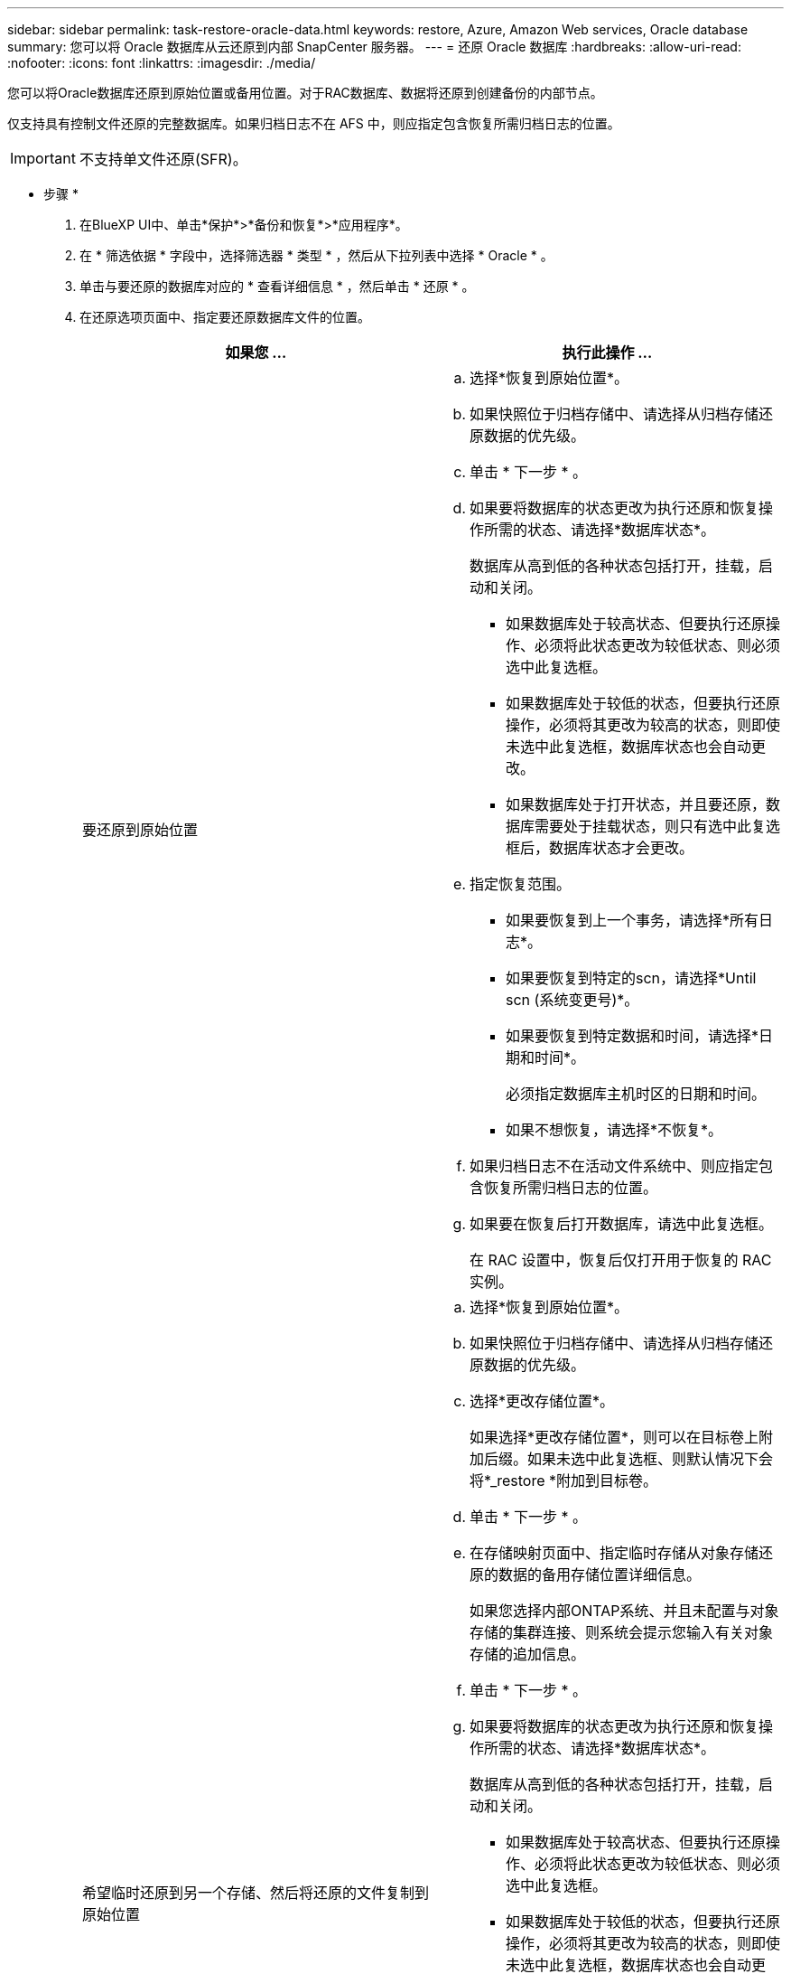---
sidebar: sidebar 
permalink: task-restore-oracle-data.html 
keywords: restore, Azure, Amazon Web services, Oracle database 
summary: 您可以将 Oracle 数据库从云还原到内部 SnapCenter 服务器。 
---
= 还原 Oracle 数据库
:hardbreaks:
:allow-uri-read: 
:nofooter: 
:icons: font
:linkattrs: 
:imagesdir: ./media/


[role="lead"]
您可以将Oracle数据库还原到原始位置或备用位置。对于RAC数据库、数据将还原到创建备份的内部节点。

仅支持具有控制文件还原的完整数据库。如果归档日志不在 AFS 中，则应指定包含恢复所需归档日志的位置。


IMPORTANT: 不支持单文件还原(SFR)。

* 步骤 *

. 在BlueXP UI中、单击*保护*>*备份和恢复*>*应用程序*。
. 在 * 筛选依据 * 字段中，选择筛选器 * 类型 * ，然后从下拉列表中选择 * Oracle * 。
. 单击与要还原的数据库对应的 * 查看详细信息 * ，然后单击 * 还原 * 。
. 在还原选项页面中、指定要还原数据库文件的位置。
+
|===
| 如果您 ... | 执行此操作 ... 


 a| 
要还原到原始位置
 a| 
.. 选择*恢复到原始位置*。
.. 如果快照位于归档存储中、请选择从归档存储还原数据的优先级。
.. 单击 * 下一步 * 。
.. 如果要将数据库的状态更改为执行还原和恢复操作所需的状态、请选择*数据库状态*。
+
数据库从高到低的各种状态包括打开，挂载，启动和关闭。

+
*** 如果数据库处于较高状态、但要执行还原操作、必须将此状态更改为较低状态、则必须选中此复选框。
*** 如果数据库处于较低的状态，但要执行还原操作，必须将其更改为较高的状态，则即使未选中此复选框，数据库状态也会自动更改。
*** 如果数据库处于打开状态，并且要还原，数据库需要处于挂载状态，则只有选中此复选框后，数据库状态才会更改。


.. 指定恢复范围。
+
*** 如果要恢复到上一个事务，请选择*所有日志*。
*** 如果要恢复到特定的scn，请选择*Until scn (系统变更号)*。
*** 如果要恢复到特定数据和时间，请选择*日期和时间*。
+
必须指定数据库主机时区的日期和时间。

*** 如果不想恢复，请选择*不恢复*。


.. 如果归档日志不在活动文件系统中、则应指定包含恢复所需归档日志的位置。
.. 如果要在恢复后打开数据库，请选中此复选框。
+
在 RAC 设置中，恢复后仅打开用于恢复的 RAC 实例。





 a| 
希望临时还原到另一个存储、然后将还原的文件复制到原始位置
 a| 
.. 选择*恢复到原始位置*。
.. 如果快照位于归档存储中、请选择从归档存储还原数据的优先级。
.. 选择*更改存储位置*。
+
如果选择*更改存储位置*，则可以在目标卷上附加后缀。如果未选中此复选框、则默认情况下会将*_restore *附加到目标卷。

.. 单击 * 下一步 * 。
.. 在存储映射页面中、指定临时存储从对象存储还原的数据的备用存储位置详细信息。
+
如果您选择内部ONTAP系统、并且未配置与对象存储的集群连接、则系统会提示您输入有关对象存储的追加信息。

.. 单击 * 下一步 * 。
.. 如果要将数据库的状态更改为执行还原和恢复操作所需的状态、请选择*数据库状态*。
+
数据库从高到低的各种状态包括打开，挂载，启动和关闭。

+
*** 如果数据库处于较高状态、但要执行还原操作、必须将此状态更改为较低状态、则必须选中此复选框。
*** 如果数据库处于较低的状态，但要执行还原操作，必须将其更改为较高的状态，则即使未选中此复选框，数据库状态也会自动更改。
*** 如果数据库处于打开状态，并且要还原，数据库需要处于挂载状态，则只有选中此复选框后，数据库状态才会更改。


.. 指定恢复范围。
+
*** 如果要恢复到上一个事务，请选择*所有日志*。
*** 如果要恢复到特定的scn，请选择*Until scn (系统变更号)*。
*** 如果要恢复到特定数据和时间，请选择*日期和时间*。
+
必须指定数据库主机时区的日期和时间。

*** 如果不想恢复，请选择*不恢复*。


.. 如果归档日志不在活动文件系统中、则应指定包含恢复所需归档日志的位置。
.. 如果要在恢复后打开数据库，请选中此复选框。
+
在 RAC 设置中，恢复后仅打开用于恢复的 RAC 实例。





 a| 
要还原到备用位置
 a| 
.. 选择*恢复到备用位置*。
.. 如果快照位于归档存储中、请选择从归档存储还原数据的优先级。
.. 如果要还原到备用存储、请执行以下操作：
+
... 选择*更改存储位置*。
+
如果选择*更改存储位置*，则可以在目标卷上附加后缀。如果未选中此复选框、则默认情况下会将*_restore *附加到目标卷。

... 单击 * 下一步 * 。
... 在存储映射页面中、指定需要还原对象存储中的数据的备用存储位置详细信息。


.. 单击 * 下一步 * 。
.. 在目标主机页面中、选择要挂载数据库的主机。
+
... (可选)对于NAS环境、指定要将从对象存储还原的卷导出到的主机的FQDN或IP地址。
... (可选)对于SAN环境、指定要将从对象存储还原的卷的LUN映射到的主机启动程序。


.. 单击 * 下一步 * 。


|===
. 查看详细信息并单击 * 还原 * 。


.结果
"*还原到备用位置"选项可在给定主机上挂载选定备份。您应手动启动数据库。

挂载备份后、您将无法再次挂载它、直到卸载为止。您可以在用户界面中使用*Unmount*选项卸载备份。

有关如何启动Oracle数据库的信息、请参见、 https://kb.netapp.com/Advice_and_Troubleshooting/Cloud_Services/Cloud_Manager/How_to_bring_up_Oracle_Database_in_another_NFS_host_after_mounting_storage_from_backup_in_Cloud_Backup_for_Applications["知识库文章"]。


NOTE: 如果还原操作未完成、请勿再次尝试还原过程、直到作业监控器显示还原操作失败为止。如果在作业监控器显示还原操作失败之前再次尝试还原过程、还原操作将再次失败。当您看到作业监控器状态为"失败"时、您可以再次尝试还原过程。
